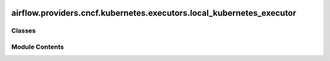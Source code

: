  .. Licensed to the Apache Software Foundation (ASF) under one
    or more contributor license agreements.  See the NOTICE file
    distributed with this work for additional information
    regarding copyright ownership.  The ASF licenses this file
    to you under the Apache License, Version 2.0 (the
    "License"); you may not use this file except in compliance
    with the License.  You may obtain a copy of the License at

 ..   http://www.apache.org/licenses/LICENSE-2.0

 .. Unless required by applicable law or agreed to in writing,
    software distributed under the License is distributed on an
    "AS IS" BASIS, WITHOUT WARRANTIES OR CONDITIONS OF ANY
    KIND, either express or implied.  See the License for the
    specific language governing permissions and limitations
    under the License.

airflow.providers.cncf.kubernetes.executors.local_kubernetes_executor
=====================================================================

.. py:module:: airflow.providers.cncf.kubernetes.executors.local_kubernetes_executor


Classes
-------

.. autoapisummary::

   airflow.providers.cncf.kubernetes.executors.local_kubernetes_executor.LocalKubernetesExecutor


Module Contents
---------------

.. py:class:: LocalKubernetesExecutor(local_executor, kubernetes_executor)

   Bases: :py:obj:`airflow.executors.base_executor.BaseExecutor`


   Chooses between LocalExecutor and KubernetesExecutor based on the queue defined on the task.

   When the task's queue is the value of ``kubernetes_queue`` in section ``[local_kubernetes_executor]``
   of the configuration (default value: ``kubernetes``), KubernetesExecutor is selected to run the task,
   otherwise, LocalExecutor is used.


   .. py:attribute:: supports_ad_hoc_ti_run
      :type:  bool
      :value: True



   .. py:attribute:: supports_pickling
      :type:  bool
      :value: False



   .. py:attribute:: supports_sentry
      :type:  bool
      :value: False



   .. py:attribute:: is_local
      :type:  bool
      :value: False



   .. py:attribute:: is_single_threaded
      :type:  bool
      :value: False



   .. py:attribute:: is_production
      :type:  bool
      :value: True



   .. py:attribute:: serve_logs
      :type:  bool
      :value: True



   .. py:attribute:: change_sensor_mode_to_reschedule
      :type:  bool
      :value: False



   .. py:attribute:: callback_sink
      :type:  airflow.callbacks.base_callback_sink.BaseCallbackSink | None
      :value: None



   .. py:attribute:: KUBERNETES_QUEUE


   .. py:attribute:: local_executor


   .. py:attribute:: kubernetes_executor


   .. py:property:: queued_tasks
      :type: dict[airflow.models.taskinstance.TaskInstanceKey, airflow.executors.base_executor.QueuedTaskInstanceType]


      Return queued tasks from local and kubernetes executor.



   .. py:property:: running
      :type: set[airflow.models.taskinstance.TaskInstanceKey]


      Return running tasks from local and kubernetes executor.



   .. py:property:: job_id
      :type: int | str | None


      Inherited attribute from BaseExecutor.

      Since this is not really an executor, but a wrapper of executors
      we implemented it as property, so we can have custom setter.



   .. py:method:: start()

      Start local and kubernetes executor.



   .. py:property:: slots_available
      :type: int


      Number of new tasks this executor instance can accept.



   .. py:property:: slots_occupied

      Number of tasks this executor instance is currently managing.



   .. py:method:: queue_command(task_instance, command, priority = 1, queue = None)

      Queues command via local or kubernetes executor.



   .. py:method:: queue_task_instance(task_instance, mark_success = False, ignore_all_deps = False, ignore_depends_on_past = False, wait_for_past_depends_before_skipping = False, ignore_task_deps = False, ignore_ti_state = False, pool = None, cfg_path = None, **kwargs)

      Queues task instance via local or kubernetes executor.



   .. py:method:: get_task_log(ti, try_number)

      Fetch task log from kubernetes executor.



   .. py:method:: has_task(task_instance)

      Check if a task is either queued or running in either local or kubernetes executor.

      :param task_instance: TaskInstance
      :return: True if the task is known to this executor



   .. py:method:: heartbeat()

      Heartbeat sent to trigger new jobs in local and kubernetes executor.



   .. py:method:: get_event_buffer(dag_ids = None)

      Return and flush the event buffer from local and kubernetes executor.

      :param dag_ids: dag_ids to return events for, if None returns all
      :return: a dict of events



   .. py:method:: try_adopt_task_instances(tis)

      Try to adopt running task instances that have been abandoned by a SchedulerJob dying.

      Anything that is not adopted will be cleared by the scheduler (and then become eligible for
      re-scheduling)

      :return: any TaskInstances that were unable to be adopted



   .. py:method:: cleanup_stuck_queued_tasks(tis)

      Handle remnants of tasks that were failed because they were stuck in queued.

      Tasks can get stuck in queued. If such a task is detected, it will be marked
      as `UP_FOR_RETRY` if the task instance has remaining retries or marked as `FAILED`
      if it doesn't.

      :param tis: List of Task Instances to clean up
      :return: List of readable task instances for a warning message



   .. py:method:: revoke_task(*, ti)

      Attempt to remove task from executor.

      It should attempt to ensure that the task is no longer running on the worker,
      and ensure that it is cleared out from internal data structures.

      It should *not* change the state of the task in airflow, or add any events
      to the event buffer.

      It should not raise any error.

      :param ti: Task instance to remove



   .. py:method:: end()

      End local and kubernetes executor.



   .. py:method:: terminate()

      Terminate local and kubernetes executor.



   .. py:method:: debug_dump()

      Debug dump; called in response to SIGUSR2 by the scheduler.



   .. py:method:: send_callback(request)

      Send callback for execution.

      :param request: Callback request to be executed.



   .. py:method:: get_cli_commands()
      :staticmethod:


      Vends CLI commands to be included in Airflow CLI.

      Override this method to expose commands via Airflow CLI to manage this executor. This can
      be commands to setup/teardown the executor, inspect state, etc.
      Make sure to choose unique names for those commands, to avoid collisions.
